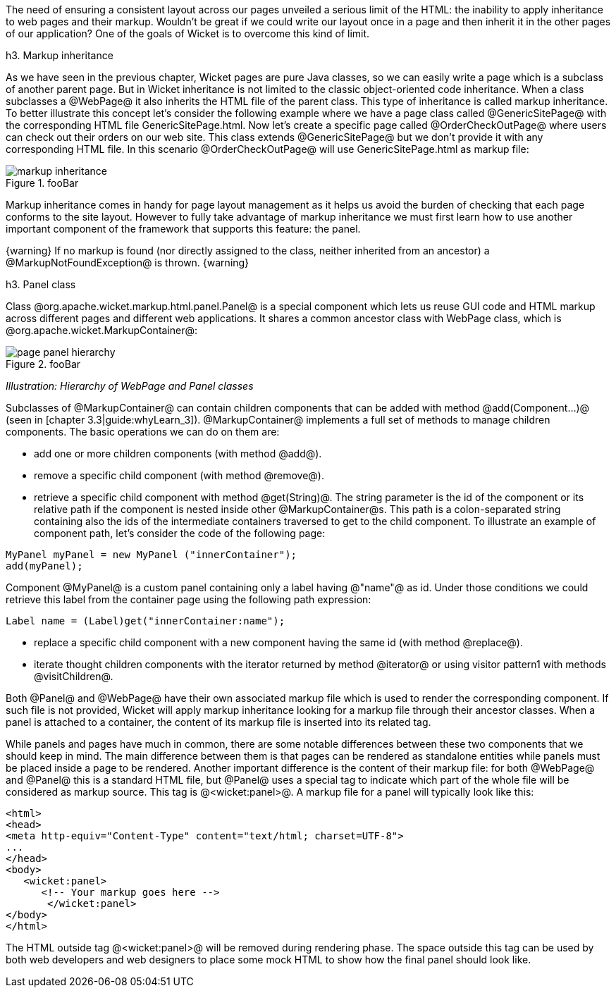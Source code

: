 The need of ensuring a consistent layout across our pages unveiled a serious limit of the HTML: the inability to apply inheritance to web pages and their markup. Wouldn't be great if we could write our layout once in a page and then inherit it in the other pages of our application? 
One of the goals of Wicket is to overcome this kind of limit.

h3. Markup inheritance

As we have seen in the previous chapter, Wicket pages are pure Java classes, so we can easily write a page which is a subclass of another parent page. But in Wicket inheritance is not limited to the classic object-oriented code inheritance. When a class subclasses a @WebPage@ it also inherits the HTML file of the parent class. This type of inheritance is called markup inheritance.
To better illustrate this concept let's consider the following example where we have a page class called @GenericSitePage@ with the corresponding HTML file GenericSitePage.html. Now let's create a specific page called @OrderCheckOutPage@ where users can check out their orders on our web site. This class extends @GenericSitePage@ but we don't provide it with any corresponding HTML file.
In this scenario @OrderCheckOutPage@ will use GenericSitePage.html as markup file:

image::markup-inheritance.png[title="fooBar"]

Markup inheritance comes in handy for page layout management as it helps us avoid the burden of checking that each page conforms to the site layout. However to fully take advantage of markup inheritance we must first learn how to use another important component of the framework that supports this feature: the panel.

{warning}
If no markup is found (nor directly assigned to the class, neither inherited from an ancestor) a @MarkupNotFoundException@ is thrown.
{warning}

h3. Panel class

Class @org.apache.wicket.markup.html.panel.Panel@ is a special component which lets us reuse GUI code and HTML markup across different pages and different web applications. It shares a common ancestor class with WebPage class, which is @org.apache.wicket.MarkupContainer@:

image::page-panel-hierarchy.png[title="fooBar"]

_Illustration: Hierarchy of WebPage and Panel classes_

Subclasses of @MarkupContainer@ can contain children components that can be added with method @add(Component...)@ (seen in [chapter 3.3|guide:whyLearn_3]). @MarkupContainer@ implements a full set of methods to manage children components. The basic operations we can do on them are:

* add one or more children components (with method @add@).
* remove a specific child component (with method @remove@).
* retrieve a specific child component with method @get(String)@. The string parameter is the id of the component or its relative path if the component is nested inside other @MarkupContainer@s. This path is a colon-separated string containing also the ids of the intermediate containers traversed to get to the child component. To illustrate an example of component path, let's consider the code of the following page:

[source, java]
----
MyPanel myPanel = new MyPanel ("innerContainer");
add(myPanel);
----

Component @MyPanel@ is a custom panel containing only a label having @"name"@ as id. Under those conditions we could retrieve this label from the container page using the following path expression:

[source, java]
----
Label name = (Label)get("innerContainer:name");
----

* replace a specific child component with a new component having the same id (with method @replace@).
* iterate thought children components with the iterator returned by method @iterator@ or using visitor pattern1 with methods @visitChildren@.

Both @Panel@ and @WebPage@ have their own associated markup file which is used to render the corresponding component. If such file is not provided, Wicket will apply markup inheritance looking for a markup file through their ancestor classes. When a panel is attached to a container, the content of its markup file is inserted into its related tag.

While panels and pages have much in common, there are some notable differences between these two components that we should keep in mind. The main difference between them is that pages can be rendered as standalone entities while panels must be placed inside a page to be rendered. Another important difference is the content of their markup file: for both @WebPage@ and @Panel@ this is a standard HTML file, but @Panel@ uses a special tag to indicate which part of the whole file will be considered as markup source. This tag is @<wicket:panel>@. A markup file for a panel will typically look like this:

[source, html]
----
<html>
<head>
<meta http-equiv="Content-Type" content="text/html; charset=UTF-8">
...
</head>
<body>
   <wicket:panel>
      <!-- Your markup goes here -->
       </wicket:panel>
</body>
</html>
----

The HTML outside tag @<wicket:panel>@ will be removed during rendering phase. The space outside this tag can be used by both web developers and web designers to place some mock HTML to show how the final panel should look like.
